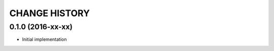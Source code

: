 **************
CHANGE HISTORY
**************


0.1.0 (2016-xx-xx)
==================

* Initial implementation
